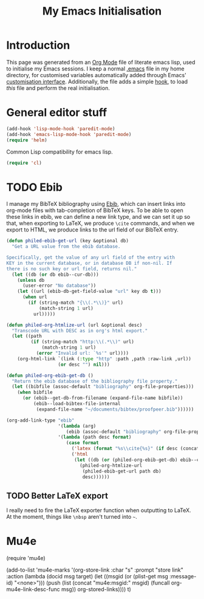 #+TITLE: My Emacs Initialisation

* Introduction
  This page was generated from an [[https://www.gnu.org/software/emacs/manual/html_node/emacs/Org-Mode.html][Org Mode]] file of literate emacs lisp, used to
initialise my Emacs sessions. I keep a normal [[file:~/.emacs][.emacs]] file in my home directory, for
customised variables automatically added through Emacs' [[https://www.gnu.org/software/emacs/manual/html_node/emacs/Easy-Customization.html][customisation
interface]]. Additionally, the file adds a simple [[https://www.gnu.org/software/emacs/manual/html_node/emacs/Hooks.html][hook]], to load /this/ file and perform
the real initialisation.

* General editor stuff
#+BEGIN_SRC emacs-lisp
  (add-hook 'lisp-mode-hook 'paredit-mode)
  (add-hook 'emacs-lisp-mode-hook 'paredit-mode)
  (require 'helm)
#+END_SRC

Common Lisp compatibility for emacs lisp.

#+BEGIN_SRC emacs-lisp
 (require 'cl)
#+END_SRC

* TODO Ebib
  I manage my BibTeX bibliography using [[http://joostkremers.github.io/ebib/][Ebib]], which can insert links into org-mode
  files with tab-completion of BibTeX keys. To be able to open these links in ebib,
  we can define a new link type, and we can set it up so that, when exporting to
  LaTeX, we produce =\cite= commands, and when we export to HTML, we produce links to
  the url field of our BibTeX entry.

  #+BEGIN_SRC emacs-lisp
    (defun philed-ebib-get-url (key &optional db)
      "Get a URL value from the ebib database.

    Specifically, get the value of any url field of the entry with
    KEY in the current database, or in database DB if non-nil. If
    there is no such key or url field, returns nil."
      (let ((db (or db ebib--cur-db)))
        (unless db
          (user-error "No database"))
        (let ((url (ebib-db-get-field-value "url" key db t)))
          (when url
            (if (string-match "{\\(.*\\)}" url)
                (match-string 1 url)
              url)))))

    (defun philed-org-htmlize-url (url &optional desc)
      "Transcode URL with DESC as in org's html export."
      (let ((path
             (if (string-match "http:\\(.*\\)" url)
                 (match-string 1 url)
               (error "Invalid url: `%s'" url))))
        (org-html-link `(link (:type "http" :path ,path :raw-link ,url))
                       (or desc "") nil)))

    (defun philed-org-ebib-get-db ()
      "Return the ebib database of the bibliography file property."
      (let ((bibfile (assoc-default "bibliography" org-file-properties)))
        (when bibfile
          (or (ebib--get-db-from-filename (expand-file-name bibfile))
              (ebib--load-bibtex-file-internal
               (expand-file-name "~/documents/bibtex/proofpeer.bib"))))))

    (org-add-link-type "ebib"
                       '(lambda (arg)
                          (ebib (assoc-default "bibliography" org-file-properties) arg))
                       '(lambda (path desc format)
                          (case format
                            ('latex (format "%s\\cite{%s}" (if desc (concat desc "~") "") path))
                            ('html
                             (let ((db (or (philed-org-ebib-get-db) ebib--cur-db)))
                               (philed-org-htmlize-url
                                (philed-ebib-get-url path db)
                                desc))))))

  #+END_SRC

** TODO Better LaTeX export
   I really need to fire the LaTeX exporter function when outputting
   to LaTeX. At the moment, things like =\nbsp= aren't turned into
   =~=.

* Mu4e
(require 'mu4e)

(add-to-list 'mu4e-marks
             '(org-store-link
               :char "s"
               :prompt "store link"
               :action (lambda (docid msg target)
                         (let ((msgid (or (plist-get msg :message-id) "<none>")))
                           (push
                            (list (concat "mu4e:msgid:" msgid)
                                  (funcall org-mu4e-link-desc-func msg))
                            org-stored-links))))
             t)
